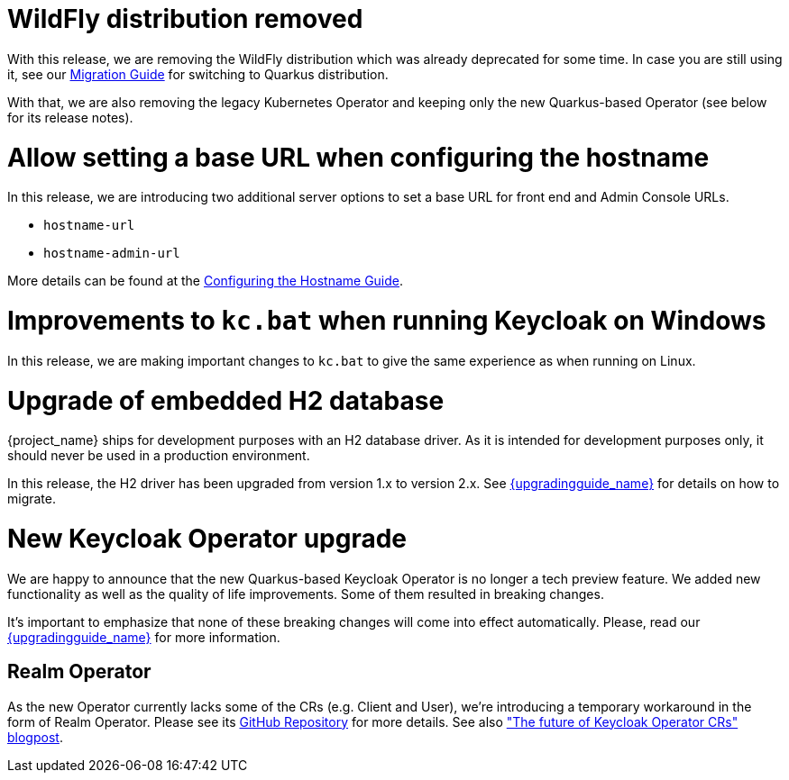 = WildFly distribution removed

With this release, we are removing the WildFly distribution which was already deprecated for some time. In case you are still using it, see our https://www.keycloak.org/migration/migrating-to-quarkus[Migration Guide] for switching to Quarkus distribution.

With that, we are also removing the legacy Kubernetes Operator and keeping only the new Quarkus-based Operator (see below for its release notes).

= Allow setting a base URL when configuring the hostname

In this release, we are introducing two additional server options to set a base URL for front end and Admin Console URLs.

* `hostname-url`
* `hostname-admin-url`

More details can be found at the https://www.keycloak.org/server/hostname[Configuring the Hostname Guide].

= Improvements to `kc.bat` when running Keycloak on Windows

In this release, we are making important changes to `kc.bat` to give the same experience as when running on Linux.

= Upgrade of embedded H2 database

{project_name} ships for development purposes with an H2 database driver. As it is intended for development purposes only, it should never be used in a production environment.

In this release, the H2 driver has been upgraded from version 1.x to version 2.x.
See link:{upgradingguide_link}[{upgradingguide_name}] for details on how to migrate.

= New Keycloak Operator upgrade

We are happy to announce that the new Quarkus-based Keycloak Operator is no longer a tech preview feature. We added new functionality as well as the quality of life improvements. Some of them resulted in breaking changes.

It’s important to emphasize that none of these breaking changes will come into effect automatically. Please, read our link:{upgradingguide_link}[{upgradingguide_name}] for more information.

== Realm Operator

As the new Operator currently lacks some of the CRs (e.g. Client and User), we're introducing a temporary workaround in the form of Realm Operator. Please see its https://github.com/keycloak/keycloak-realm-operator[GitHub Repository] for more details. See also https://www.keycloak.org/2022/09/operator-crs["The future of Keycloak Operator CRs" blogpost].